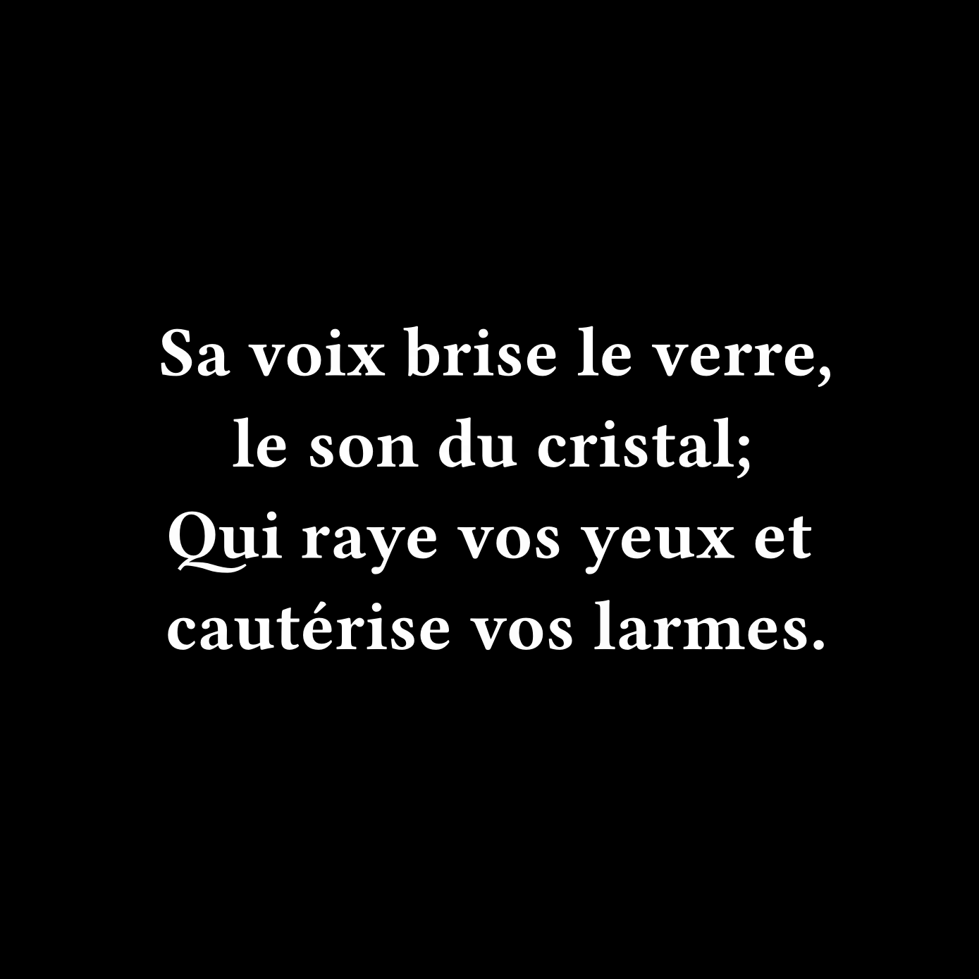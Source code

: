 #set page(width: 500pt, height: 500pt, fill: black)

#set text(font: "Fira Code", weight: "semibold", size: 36pt, fill: white)

#set align(center + horizon)

Sa voix brise le verre, le son du cristal;
#linebreak()
Qui raye vos yeux et cautérise vos larmes.